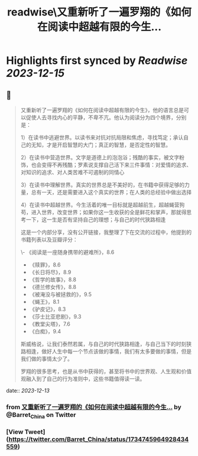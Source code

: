 :PROPERTIES:
:title: readwise\又重新听了一遍罗翔的《如何在阅读中超越有限的今生...
:END:

:PROPERTIES:
:author: [[Barret_China on Twitter]]
:full-title: "又重新听了一遍罗翔的《如何在阅读中超越有限的今生..."
:category: [[tweets]]
:url: https://twitter.com/Barret_China/status/1734745964928434559
:image-url: https://pbs.twimg.com/profile_images/639253390522843136/c96rrAfr.jpg
:END:

* Highlights first synced by [[Readwise]] [[2023-12-15]]
** 📌
#+BEGIN_QUOTE
又重新听了一遍罗翔的《如何在阅读中超越有限的今生》，他的语言总是可以促使人去寻找内心的平静，不卑不亢。他认为阅读分为四个境界，分别是：

1）在读书中逃避世界。以读书来对抗对抗局限和焦虑，寻找笃定；承认自己的无知，才是开启智慧的大门；真正的智慧，是否定性的智慧。

2）在读书中营造世界。文字是道德上的泡泡浴；残酷的事实，被文字粉饰，也会变得不再残酷；罗素说支撑自己活下来三件事情：对爱情的追求、对知识的追求、对人类苦难不可遏制的同情心

3）在读书中理解世界。真实的世界总是不美好的，在书籍中获得足够的力量，总有一天，还是需要进入这个真实的世界；在人类的总经验中做出选择

4）在读书中超越世界。今生活着的唯一目标就是超越前生，超越蝇营狗苟，进入世界，改变世界；如果你这一生收获的全是鲜花和掌声，那就得思考一下，这一生是否有坚持自己的理想；与自己的时代狭路相逢

这是一个内部分享，没有公开链接，我整理了下在交流的过程中，他提到的书籍列表以及豆瓣评分：

\- 《阅读是一座随身携带的避难所》，8.6
- 《赎罪》，8.6
- 《长日将尽》，8.9
- 《哲学的故事》，8.8
- 《德兰修女传》，8.8
- 《被淹没与被拯救的》，9.5
- 《蝇王》，8.1
- 《驴皮记》，8.3
- 《莎士比亚悲剧》，9.3
- 《教堂尖塔》，7.6
- 《白痴》，9.4

斯威格说，让我们泰然若属，与自己的时代狭路相逢，与自己当下的时刻狭路相逢，做好人生中每一个节点该做的事情，我们有太多要做的事情，但是我们做的事情太少了。

罗翔的很多思考，也是从书中获得的，甚至将书中的世界观、人生观和价值观融入到了自己的行为准则中，这些书籍值得读一读。 
#+END_QUOTE
    date:: [[2023-12-13]]
*** from _又重新听了一遍罗翔的《如何在阅读中超越有限的今生..._ by @Barret_China on Twitter
*** [View Tweet](https://twitter.com/Barret_China/status/1734745964928434559)